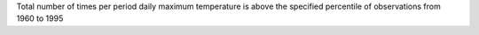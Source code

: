 Total number of times per period daily maximum temperature is above the specified percentile of observations from 1960 to 1995
